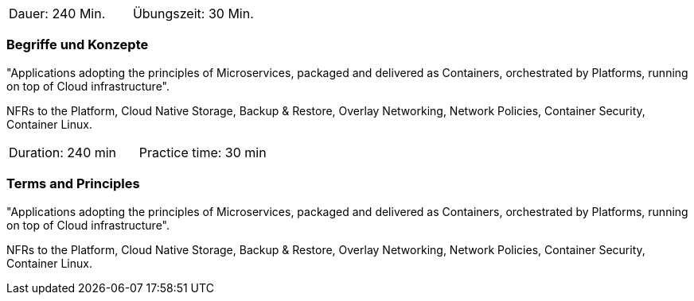 // tag::DE[]
|===
| Dauer: 240 Min. | Übungszeit: 30 Min.
|===

=== Begriffe und Konzepte
"Applications adopting the principles of Microservices, packaged and delivered as Containers, orchestrated by Platforms, running on top of Cloud infrastructure".

NFRs to the Platform, Cloud Native Storage, Backup & Restore, Overlay Networking, Network Policies, Container Security, Container Linux.


// end::DE[]

// tag::EN[]
|===
| Duration: 240 min | Practice time: 30 min
|===

=== Terms and Principles
"Applications adopting the principles of Microservices, packaged and delivered as Containers, orchestrated by Platforms, running on top of Cloud infrastructure".

NFRs to the Platform, Cloud Native Storage, Backup & Restore, Overlay Networking, Network Policies, Container Security, Container Linux.

// end::EN[]




